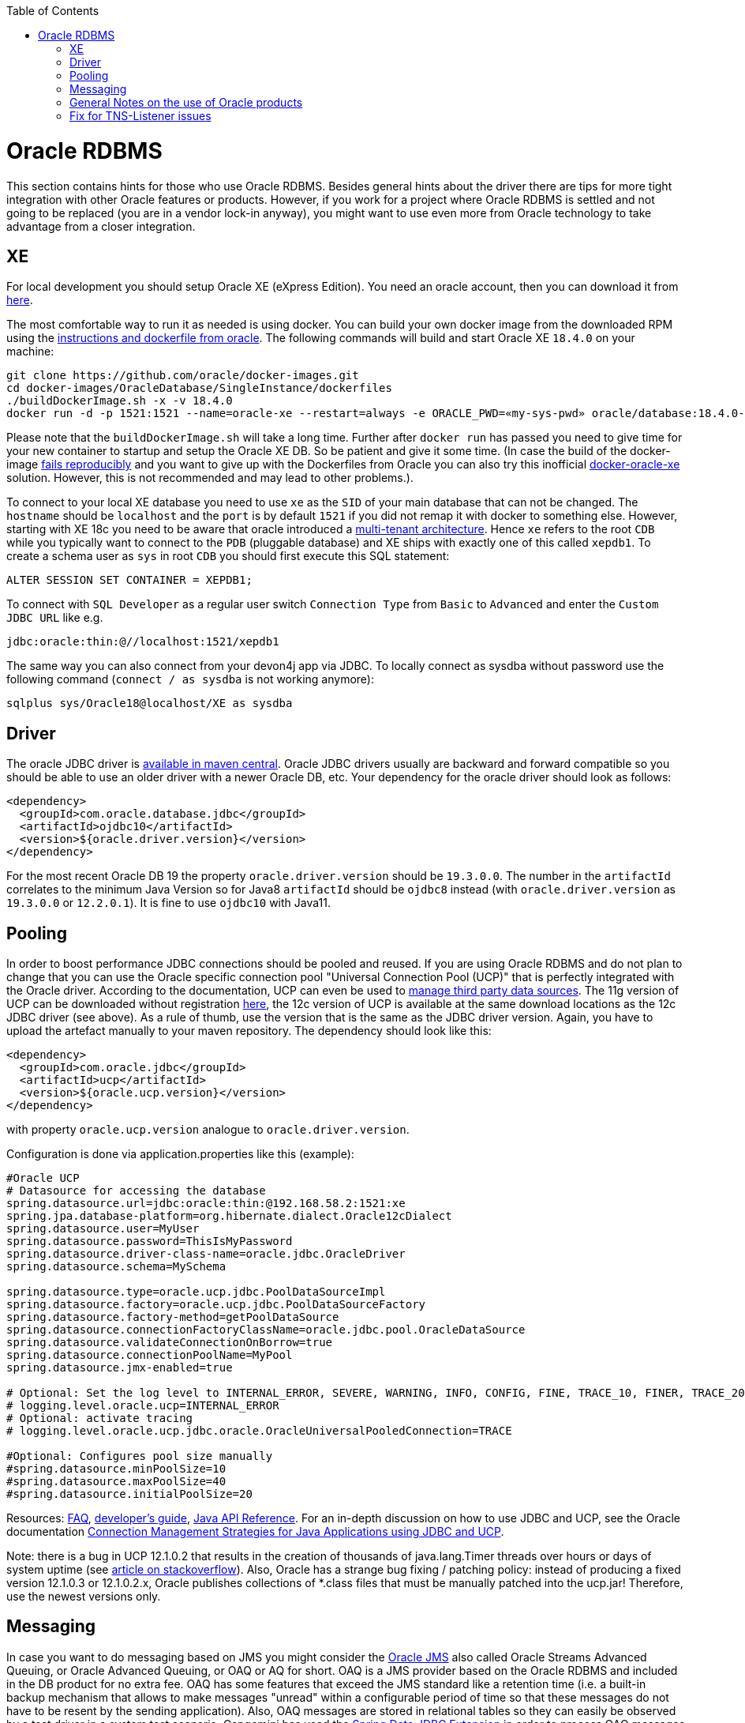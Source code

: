 :toc: macro
toc::[]

= Oracle RDBMS

This section contains hints for those who use Oracle RDBMS. Besides general hints about the driver there are tips for more tight integration with other Oracle features or products. However, if you work for a project where Oracle RDBMS is settled and not going to be replaced (you are in a vendor lock-in anyway), you might want to use even more from Oracle technology to take advantage from a closer integration.

== XE
For local development you should setup Oracle XE (eXpress Edition).
You need an oracle account, then you can download it from https://www.oracle.com/technetwork/database/database-technologies/express-edition/downloads/index.html[here].

The most comfortable way to run it as needed is using docker. You can build your own docker image from the downloaded RPM using the https://github.com/oracle/docker-images/tree/master/OracleDatabase/SingleInstance[instructions and dockerfile from oracle]. The following commands will build and start Oracle XE `18.4.0` on your machine:
```
git clone https://github.com/oracle/docker-images.git
cd docker-images/OracleDatabase/SingleInstance/dockerfiles
./buildDockerImage.sh -x -v 18.4.0
docker run -d -p 1521:1521 --name=oracle-xe --restart=always -e ORACLE_PWD=«my-sys-pwd» oracle/database:18.4.0-xe
```

Please note that the `buildDockerImage.sh` will take a long time. Further after `docker run` has passed you need to give time for your new container to startup and setup the Oracle XE DB. So be patient and give it some time.
(In case the build of the docker-image https://github.com/oracle/docker-images/issues/1133[fails reproducibly] and you want to give up with the Dockerfiles from Oracle you can also try this inofficial https://github.com/fuzziebrain/docker-oracle-xe[docker-oracle-xe] solution. However, this is not recommended and may lead to other problems.).

To connect to your local XE database you need to use `xe` as the `SID` of your main database that can not be changed. The `hostname` should be `localhost` and the `port` is by default `1521` if you did not remap it with docker to something else. However, starting with XE 18c you need to be aware that oracle introduced a https://docs.oracle.com/database/121/CNCPT/cdbovrvw.htm[multi-tenant architecture]. Hence `xe` refers to the root `CDB` while you typically want to connect to the `PDB` (pluggable database) and XE ships with exactly one of this called `xepdb1`. To create a schema user as `sys` in root `CDB` you should first execute this SQL statement:
```
ALTER SESSION SET CONTAINER = XEPDB1;
```
To connect with `SQL Developer` as a regular user switch `Connection Type` from `Basic` to `Advanced` and enter the `Custom JDBC URL` like e.g.
```
jdbc:oracle:thin:@//localhost:1521/xepdb1
```
The same way you can also connect from your devon4j app via JDBC.
To locally connect as sysdba without password use the following command (`connect / as sysdba` is not working anymore):
```
sqlplus sys/Oracle18@localhost/XE as sysdba
```

== Driver
The oracle JDBC driver is https://blogs.oracle.com/developers/oracle-database-client-libraries-for-java-now-on-maven-central[available in maven central]. 
Oracle JDBC drivers usually are backward and forward compatible so you should be able to use an older driver with a newer Oracle DB, etc. 
Your dependency for the oracle driver should look as follows:

```
<dependency>
  <groupId>com.oracle.database.jdbc</groupId>
  <artifactId>ojdbc10</artifactId>
  <version>${oracle.driver.version}</version>
</dependency>
```
For the most recent Oracle DB 19 the property `oracle.driver.version` should be `19.3.0.0`. The number in the `artifactId` correlates to the minimum Java Version so for Java8 `artifactId` should be `ojdbc8` instead (with `oracle.driver.version` as `19.3.0.0` or `12.2.0.1`). It is fine to use `ojdbc10` with Java11.

== Pooling
In order to boost performance JDBC connections should be pooled and reused. If you are using Oracle RDBMS and do not plan to change that you can use the Oracle specific connection pool "Universal Connection Pool (UCP)" that is perfectly integrated with the Oracle driver. According to the documentation, UCP can even be used to https://docs.oracle.com/database/122/JJUCP/third-party-integration.htm#JJUCP8141[manage third party data sources]. The 11g version of UCP can be downloaded without registration http://www.oracle.com/technetwork/database/enterprise-edition/downloads/ucp-112010-099129.html[here], the 12c version of UCP is available at the same download locations as the 12c JDBC driver (see above). As a rule of thumb, use the version that is the same as the JDBC driver version.
Again, you have to upload the artefact manually to your maven repository. The dependency should look like this:
```
<dependency>
  <groupId>com.oracle.jdbc</groupId>
  <artifactId>ucp</artifactId>
  <version>${oracle.ucp.version}</version>
</dependency>
```
with property `oracle.ucp.version` analogue to `oracle.driver.version`.

Configuration is done via application.properties like this (example):
```
#Oracle UCP
# Datasource for accessing the database
spring.datasource.url=jdbc:oracle:thin:@192.168.58.2:1521:xe
spring.jpa.database-platform=org.hibernate.dialect.Oracle12cDialect
spring.datasource.user=MyUser
spring.datasource.password=ThisIsMyPassword
spring.datasource.driver-class-name=oracle.jdbc.OracleDriver
spring.datasource.schema=MySchema

spring.datasource.type=oracle.ucp.jdbc.PoolDataSourceImpl
spring.datasource.factory=oracle.ucp.jdbc.PoolDataSourceFactory
spring.datasource.factory-method=getPoolDataSource
spring.datasource.connectionFactoryClassName=oracle.jdbc.pool.OracleDataSource
spring.datasource.validateConnectionOnBorrow=true
spring.datasource.connectionPoolName=MyPool
spring.datasource.jmx-enabled=true

# Optional: Set the log level to INTERNAL_ERROR, SEVERE, WARNING, INFO, CONFIG, FINE, TRACE_10, FINER, TRACE_20, TRACE_30, or FINEST
# logging.level.oracle.ucp=INTERNAL_ERROR
# Optional: activate tracing
# logging.level.oracle.ucp.jdbc.oracle.OracleUniversalPooledConnection=TRACE

#Optional: Configures pool size manually
#spring.datasource.minPoolSize=10
#spring.datasource.maxPoolSize=40
#spring.datasource.initialPoolSize=20

```


Resources: http://www.oracle.com/technetwork/database/application-development/default-2248812.html[FAQ], https://docs.oracle.com/database/122/JJUCP/toc.htm[developer's guide], https://docs.oracle.com/database/122/JJUAR/toc.htm[Java API Reference]. For an in-depth discussion on how to use JDBC and UCP, see the Oracle documentation http://www.oracle.com/technetwork/database/application-development/jdbc-ucp-conn-mgmt-strategies-3045654.pdf[Connection Management Strategies for Java Applications using JDBC and UCP].


Note: there is a bug in UCP 12.1.0.2 that results in the creation of thousands of java.lang.Timer threads over hours or days of system uptime (see https://stackoverflow.com/questions/37245827/too-many-ucp-timer-threads[article on stackoverflow]). Also, Oracle has a strange bug fixing / patching policy: instead of producing a fixed version 12.1.0.3 or 12.1.0.2.x, Oracle publishes collections of *.class files that must be manually patched into the ucp.jar! Therefore, use the newest versions only.

== Messaging
In case you want to do messaging based on JMS you might consider the https://docs.oracle.com/cd/E11882_01/server.112/e11013/aq_intro.htm[Oracle JMS] also called Oracle Streams Advanced Queuing, or Oracle Advanced Queuing, or OAQ or AQ for short. OAQ is a JMS provider based on the Oracle RDBMS and included in the DB product for no extra fee. OAQ has some features that exceed the JMS standard like a retention time (i.e. a built-in backup mechanism that allows to make messages "unread" within a configurable period of time so that these messages do not have to be resent by the sending application). Also, OAQ messages are stored in relational tables so they can easily be observed by a test driver in a system test scenario.
Capgemini has used the https://projects.spring.io/spring-data-jdbc-ext/[Spring Data JDBC Extension] in order to process OAQ messages within *the same technical transaction* as the resulting Oracle RDBMS data changes *without* using 2PC and an XA-compliant transaction manager - which is not available out of the box in Tomcat. This is possible only due to the fact that OAQ queues and RDBMS tables actually reside in the same database. However, this is higher magic and should only be tried if high transaction rates must be achieved by avoiding 2PC.

== General Notes on the use of Oracle products
Oracle sells commercial products and receives licence fees for them. This includes access to a support organization. Therefore, at an early stage of your project, prepare for contacting https://support.oracle.com[oracle support] in case of technical problems. You will need the Oracle support ID *of your customer* [i.e. the legal entity who pays the licence fee and runs the RDBMS] and your customer must grant you permission to use it in a service request - it is not legal to use a your own support ID in a customer-related project. Your customer pays for that service anyway, so use it in case of a problem!

Software components like the JDBC driver or the UCP may be available without a registration or fee but they are protected by the Oracle Technology Network (OTN) License Agreement. The most important aspect of this licence agreement is the fact that an IT service provider is not allowed to simply download the Oracle software component, bundle it in a software artefact and deliver it to the customer. Instead, the Oracle software component must be (from a legal point of view) provided by the owner of the Oracle DB licence (i.e. your customer). This can be achieved in two ways: Advise your customer to install the Oracle software component in the application server as a library that can be used by your custom built system. Or, in cases where this is not feasible, e.g. in a OpenShift environment where the IT service provider delivers complete Docker images, you must advise your customer to (legally, i.e. documented in a written form) provide the Oracle software component to you, i.e. you don't download the software component from the Oracle site but receive it from your customer.

== Fix for TNS-Listener issues

When switching networks (e.g. due to VPN) you might end up that your local Oracle XE stopps working with this error:
```
Listener refused the connection with the following error:
ORA-12505, TNS:listener does not currently know of SID given in connect descriptor
```
While a reboot resolves this problem, it is a huge pain to reboot every time this error occurs as this wastes a lot of time.
Therefore we suggest the following fix:

* Go to your oracle installation and open the folder `product/«version»/dbhomeXE/network/admin`.
* Edit the file `listener.ora` and change the value of the property `HOST` from your qualified hostname to `localhost` (`HOST = localhost`).
* Edit the file `tnsnames.ora` and change the value of the `HOST` properties (two occurences) from your qualified hostname to `localhost` (`HOST = localhost`).
* Reboot your machine or (on windows) restart the service `OracleServiceXE` via `services.msc`.
* Now this problem should be gone forever and you can continue your work.

On older XE versions until 11g you could run the following SQL (`sqlplus / as sysdba @reset_tns_listener.sql`):
```
WHENEVER SQLERROR EXIT;
ALTER SYSTEM SET local_listener = '(ADDRESS = (PROTOCOL = TCP)(HOST = 127.0.0.1)(PORT = 1521))';
ALTER SYSTEM REGISTER;
EXIT;
```
